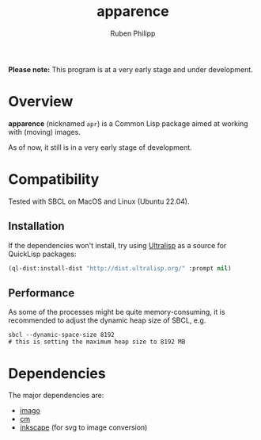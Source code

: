 
# -*- eval: (flyspell-mode); eval: (ispell-change-dictionary "en") -*-
#+title: apparence
#+author: Ruben Philipp
#+startup: showall 

#+begin_comment
$$ Last modified:  00:27:51 Thu Mar 14 2024 CET
#+end_comment

*Please note:* This program is at a very early stage and under development.

* Overview

*apparence* (nicknamed ~apr~) is a Common Lisp package aimed at working with
(moving) images.

As of now, it still is in a very early stage of development. 


* Compatibility

Tested with SBCL on MacOS and Linux (Ubuntu 22.04).

** Installation

If the dependencies won't install, try using [[https://ultralisp.org/][Ultralisp]] as a source for QuickLisp
packages:

#+begin_src lisp
(ql-dist:install-dist "http://dist.ultralisp.org/" :prompt nil)
#+end_src

** Performance

As some of the processes might be quite memory-consuming, it is recommended to
adjust the dynamic heap size of SBCL, e.g.

#+begin_src shell
sbcl --dynamic-space-size 8192
# this is setting the maximum heap size to 8192 MB
#+end_src


* Dependencies

The major dependencies are:

- [[https://github.com/tokenrove/imago][imago]]
- [[https://github.com/ormf/cm][cm]]
- [[https://gitlab.com/inkscape/inkscape][inkscape]] (for svg to image conversion)
